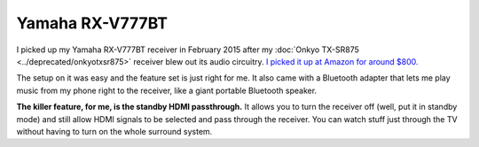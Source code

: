 ================
Yamaha RX-V777BT
================

I picked up my Yamaha RX-V777BT receiver in February 2015 after my :doc:`Onkyo TX-SR875 <../deprecated/onkyotxsr875>` receiver blew out its audio circuitry. `I picked it up at Amazon for around $800. <http://www.amazon.com/dp/B00ILCS164?tag=mhsvortex>`_

.. image:: yamaharxv777bt.jpg
   :target: http://www.amazon.com/dp/B00ILCS164?tag=mhsvortex

The setup on it was easy and the feature set is just right for me. It also came with a Bluetooth adapter that lets me play music from my phone right to the receiver, like a giant portable Bluetooth speaker.

**The killer feature, for me, is the standby HDMI passthrough.** It allows you to turn the receiver off (well, put it in standby mode) and still allow HDMI signals to be selected and pass through the receiver. You can watch stuff just through the TV without having to turn on the whole surround system.